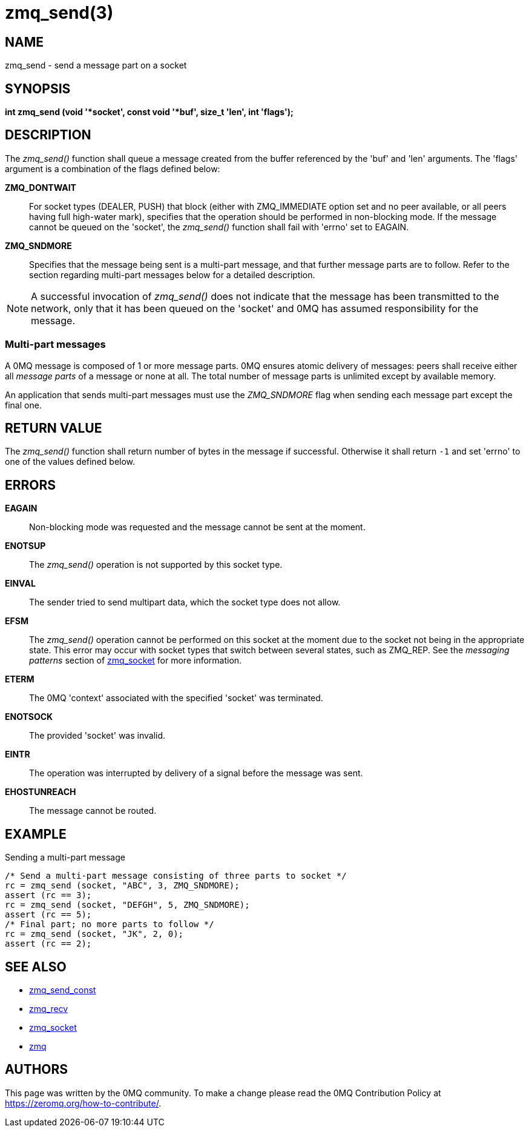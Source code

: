 = zmq_send(3)


== NAME
zmq_send - send a message part on a socket


== SYNOPSIS
*int zmq_send (void '*socket', const void '*buf', size_t 'len', int 'flags');*


== DESCRIPTION
The _zmq_send()_ function shall queue a message created from the buffer
referenced by the 'buf' and 'len' arguments. The 'flags' argument is
a combination of the flags defined below:

*ZMQ_DONTWAIT*::
For socket types (DEALER, PUSH) that block (either with ZMQ_IMMEDIATE option set
and no peer available, or all peers having full high-water mark), specifies that
the operation should be performed in non-blocking mode. If the message cannot be
queued on the 'socket', the _zmq_send()_ function shall fail with 'errno' set
to EAGAIN.

*ZMQ_SNDMORE*::
Specifies that the message being sent is a multi-part message, and that further
message parts are to follow. Refer to the section regarding multi-part messages
below for a detailed description.

NOTE: A successful invocation of _zmq_send()_ does not indicate that the
message has been transmitted to the network, only that it has been queued on
the 'socket' and 0MQ has assumed responsibility for the message.


Multi-part messages
~~~~~~~~~~~~~~~~~~~
A 0MQ message is composed of 1 or more message parts. 0MQ ensures atomic
delivery of messages: peers shall receive either all _message parts_ of a
message or none at all. The total number of message parts is unlimited except
by available memory.

An application that sends multi-part messages must use the _ZMQ_SNDMORE_ flag
when sending each message part except the final one.


== RETURN VALUE
The _zmq_send()_ function shall return number of bytes in the message
if successful. Otherwise it shall return `-1` and set 'errno' to one of the
values defined below.


== ERRORS
*EAGAIN*::
Non-blocking mode was requested and the message cannot be sent at the moment.
*ENOTSUP*::
The _zmq_send()_ operation is not supported by this socket type.
*EINVAL*::
The sender tried to send multipart data, which the socket type does not allow.
*EFSM*::
The _zmq_send()_ operation cannot be performed on this socket at the moment
due to the socket not being in the appropriate state.  This error may occur with
socket types that switch between several states, such as ZMQ_REP.  See the
_messaging patterns_ section of xref:zmq_socket.adoc[zmq_socket] for more information.
*ETERM*::
The 0MQ 'context' associated with the specified 'socket' was terminated.
*ENOTSOCK*::
The provided 'socket' was invalid.
*EINTR*::
The operation was interrupted by delivery of a signal before the message was
sent.
*EHOSTUNREACH*::
The message cannot be routed.


== EXAMPLE
.Sending a multi-part message
----
/* Send a multi-part message consisting of three parts to socket */
rc = zmq_send (socket, "ABC", 3, ZMQ_SNDMORE);
assert (rc == 3);
rc = zmq_send (socket, "DEFGH", 5, ZMQ_SNDMORE);
assert (rc == 5);
/* Final part; no more parts to follow */
rc = zmq_send (socket, "JK", 2, 0);
assert (rc == 2);
----

== SEE ALSO
* xref:zmq_send_const.adoc[zmq_send_const]
* xref:zmq_recv.adoc[zmq_recv]
* xref:zmq_socket.adoc[zmq_socket]
* xref:zmq.adoc[zmq]


== AUTHORS
This page was written by the 0MQ community. To make a change please
read the 0MQ Contribution Policy at <https://zeromq.org/how-to-contribute/>.
